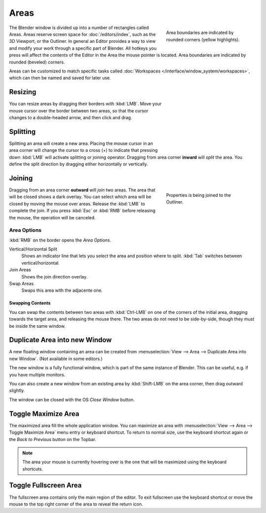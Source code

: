 .. _bpy.types.Area:
.. _bpy.types.AreaSpaces:

*****
Areas
*****

.. figure:: /images/interface_window-system_areas_borders.png
   :align: right
   :width: 250px
   :figwidth: 250px

   Area boundaries are indicated by rounded corners (yellow highlights).

The Blender window is divided up into a number of rectangles called Areas.
Areas reserve screen space for :doc:`/editors/index`, such as the 3D Viewport, or the Outliner.
In general an Editor provides a way to view and modify your work through a specific part of Blender.
All hotkeys you press will affect the contents of the Editor in the Area the mouse pointer is located.
Area boundaries are indicated by rounded (beveled) corners.

Areas can be customized to match specific tasks called
:doc:`Workspaces </interface/window_system/workspaces>`,
which can then be named and saved for later use.


Resizing
========

.. figure:: /images/interface_window-system_areas_resize.png
   :align: right
   :width: 250px
   :figwidth: 250px

You can resize areas by dragging their borders with :kbd:`LMB`.
Move your mouse cursor over the border between two areas,
so that the cursor changes to a double-headed arrow, and then click and drag.


Splitting
=========

.. figure:: /images/interface_window-system_areas_split.png
   :align: right
   :width: 250px
   :figwidth: 250px

Splitting an area will create a new area. Placing the mouse cursor
in an area corner will change the cursor to a cross (+) to indicate that
pressing down :kbd:`LMB` will activate splitting or joining operator.
Dragging from area corner **inward** will *split* the area.
You define the split direction by dragging either horizontally or vertically.


Joining
=======

.. figure:: /images/interface_window-system_areas_join.png
   :align: right
   :width: 250px
   :figwidth: 250px

   Properties is being joined to the Outliner.

Dragging from an area corner **outward** will *join* two areas.
The area that will be closed shows a dark overlay.
You can select which area will be closed by moving the mouse over areas.
Release the :kbd:`LMB` to complete the join.
If you press :kbd:`Esc` or :kbd:`RMB` before releasing the mouse,
the operation will be canceled.


Area Options
^^^^^^^^^^^^

:kbd:`RMB` on the border opens the *Area Options*.

Vertical/Horizontal Split
   Shows an indicator line that lets you select the area and position where to split.
   :kbd:`Tab` switches between vertical/horizontal.
Join Areas
   Shows the join direction overlay.
Swap Areas
   Swaps this area with the adjacente one.


Swapping Contents
-----------------

You can swap the contents between two areas with :kbd:`Ctrl-LMB`
on one of the corners of the initial area, dragging towards the target area,
and releasing the mouse there. The two areas do not need to be side-by-side,
though they must be inside the same window.


.. _bpy.ops.screen.area_dupli:

Duplicate Area into new Window
==============================

.. reference::

   :Menu:      :menuselection:`View --> Area --> Duplicate Area into new Window`

A new floating window containing an area can be created from
:menuselection:`View --> Area --> Duplicate Area into new Window`. (Not available in some editors.)

The new window is a fully functional window, which is part of the same instance of Blender.
This can be useful, e.g. if you have multiple monitors.

You can also create a new window from an existing area by :kbd:`Shift-LMB`
on the area corner, then drag outward slightly.

The window can be closed with the OS *Close Window* button.


.. _bpy.ops.screen.screen_full_area:

Toggle Maximize Area
====================

.. reference::

   :Menu:      :menuselection:`View --> Area --> Toggle Maximize Area`
   :Shortcut:  :kbd:`Ctrl-Spacebar`

The maximized area fill the whole application window. You can maximize an area
with :menuselection:`View --> Area --> Toggle Maximize Area` menu entry or keyboard shortcut.
To return to normal size, use the keyboard shortcut again or the *Back to Previous* button on the Topbar.

.. note::

   The area your mouse is currently hovering over is the one
   that will be maximized using the keyboard shortcuts.


Toggle Fullscreen Area
======================

.. reference::

   :Menu:      :menuselection:`View --> Area --> Toggle Fullscreen Area`
   :Shortcut:  :kbd:`Ctrl-Alt-Spacebar`

The fullscreen area contains only the main region of the editor.
To exit fullscreen use the keyboard shortcut or move the mouse to the top right corner
of the area to reveal the return icon.
